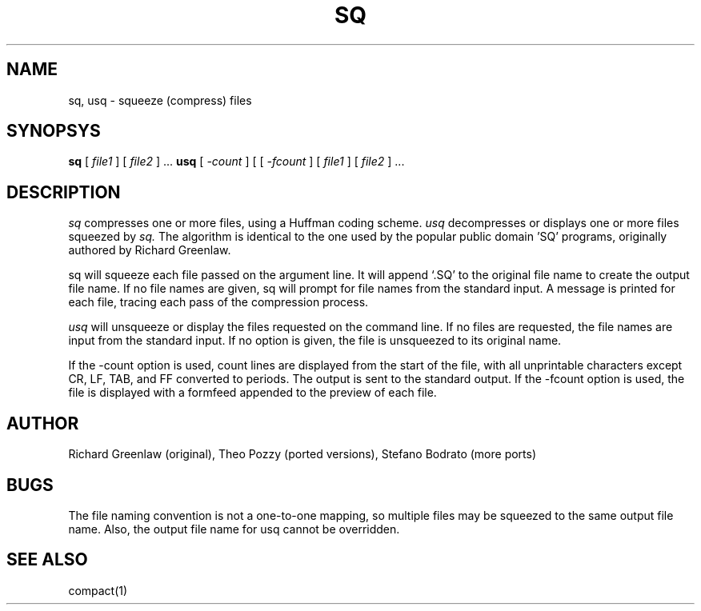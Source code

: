 .TH SQ 1 Local
.SH NAME
sq, usq \- squeeze (compress) files
.SH SYNOPSYS
.B sq
[
.I file1
] [
.I file2
] ...
.BR
.B usq
[
.I \-count
]
[
[
.I \-fcount
]
[
.I file1
] [
.I file2
] ...
.SH DESCRIPTION
.I sq
compresses one or more files, using a Huffman coding scheme.
.I usq
decompresses or displays one or more files squeezed by
.I sq.
The algorithm is identical to the one used by the
popular public domain 'SQ' programs, originally authored by Richard
Greenlaw.
.PP
sq will squeeze each file passed on the argument line.  It will
append `.SQ' to the original file name to create the output file
name.  If no file names are given, sq will prompt for file names
from the standard input.  A message is printed for each file,
tracing each pass of the compression process.
.PP
.I usq
will unsqueeze or display the files requested on the command
line.  If no files are requested,  the file names are input from
the standard input.  If no option is given, the file is unsqueezed
to its original name.
.PP
If the \-count option is used, count lines are displayed
from the start of the file, with all unprintable characters
except CR, LF, TAB, and FF converted to periods.  The output is
sent to the standard output.  If the \-fcount option is used,
the file is displayed with a formfeed appended to the preview
of each file.
.SH AUTHOR
Richard Greenlaw (original), Theo Pozzy (ported versions), Stefano Bodrato (more ports)
.SH BUGS
The file naming convention is not a one-to-one mapping, so multiple
files may be squeezed to the same output file name.
Also, the output file name for usq cannot be overridden.
.SH "SEE ALSO"
compact(1)
